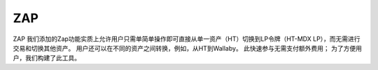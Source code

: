 ZAP
====
ZAP
我们添加的Zap功能实质上允许用户只需单简单操作即可直接从单一资产（HT）切换到LP令牌（HT-MDX LP），而无需进行交易和切换其他资产。 用户还可以在不同的资产之间转换，例如，从HT到Wallaby。 此快速参与无需支付额外费用； 为了方便用户，我们构建了此工具。
